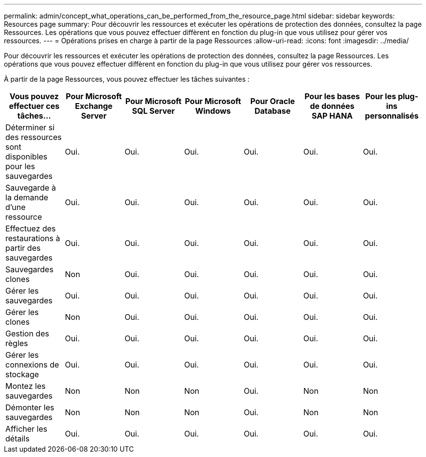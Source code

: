 ---
permalink: admin/concept_what_operations_can_be_performed_from_the_resource_page.html 
sidebar: sidebar 
keywords: Resources page 
summary: Pour découvrir les ressources et exécuter les opérations de protection des données, consultez la page Ressources. Les opérations que vous pouvez effectuer diffèrent en fonction du plug-in que vous utilisez pour gérer vos ressources. 
---
= Opérations prises en charge à partir de la page Ressources
:allow-uri-read: 
:icons: font
:imagesdir: ../media/


[role="lead"]
Pour découvrir les ressources et exécuter les opérations de protection des données, consultez la page Ressources. Les opérations que vous pouvez effectuer diffèrent en fonction du plug-in que vous utilisez pour gérer vos ressources.

À partir de la page Ressources, vous pouvez effectuer les tâches suivantes :

|===
| Vous pouvez effectuer ces tâches... | Pour Microsoft Exchange Server | Pour Microsoft SQL Server | Pour Microsoft Windows | Pour Oracle Database | Pour les bases de données SAP HANA | Pour les plug-ins personnalisés 


 a| 
Déterminer si des ressources sont disponibles pour les sauvegardes
 a| 
Oui.
 a| 
Oui.
 a| 
Oui.
 a| 
Oui.
 a| 
Oui.
 a| 
Oui.



 a| 
Sauvegarde à la demande d'une ressource
 a| 
Oui.
 a| 
Oui.
 a| 
Oui.
 a| 
Oui.
 a| 
Oui.
 a| 
Oui.



 a| 
Effectuez des restaurations à partir des sauvegardes
 a| 
Oui.
 a| 
Oui.
 a| 
Oui.
 a| 
Oui.
 a| 
Oui.
 a| 
Oui.



 a| 
Sauvegardes clones
 a| 
Non
 a| 
Oui.
 a| 
Oui.
 a| 
Oui.
 a| 
Oui.
 a| 
Oui.



 a| 
Gérer les sauvegardes
 a| 
Oui.
 a| 
Oui.
 a| 
Oui.
 a| 
Oui.
 a| 
Oui.
 a| 
Oui.



 a| 
Gérer les clones
 a| 
Non
 a| 
Oui.
 a| 
Oui.
 a| 
Oui.
 a| 
Oui.
 a| 
Oui.



 a| 
Gestion des règles
 a| 
Oui.
 a| 
Oui.
 a| 
Oui.
 a| 
Oui.
 a| 
Oui.
 a| 
Oui.



 a| 
Gérer les connexions de stockage
 a| 
Oui.
 a| 
Oui.
 a| 
Oui.
 a| 
Oui.
 a| 
Oui.
 a| 
Oui.



 a| 
Montez les sauvegardes
 a| 
Non
 a| 
Non
 a| 
Non
 a| 
Oui.
 a| 
Non
 a| 
Non



 a| 
Démonter les sauvegardes
 a| 
Non
 a| 
Non
 a| 
Non
 a| 
Oui.
 a| 
Non
 a| 
Non



 a| 
Afficher les détails
 a| 
Oui.
 a| 
Oui.
 a| 
Oui.
 a| 
Oui.
 a| 
Oui.
 a| 
Oui.

|===